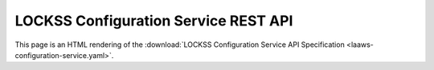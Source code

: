 =====================================
LOCKSS Configuration Service REST API
=====================================

This page is an HTML rendering of the :download:`LOCKSS Configuration Service API Specification <laaws-configuration-service.yaml>`.

.. openapi:: laaws-configuration-service.yaml
